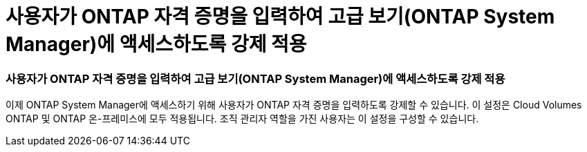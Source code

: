 = 사용자가 ONTAP 자격 증명을 입력하여 고급 보기(ONTAP System Manager)에 액세스하도록 강제 적용
:allow-uri-read: 




=== 사용자가 ONTAP 자격 증명을 입력하여 고급 보기(ONTAP System Manager)에 액세스하도록 강제 적용

이제 ONTAP System Manager에 액세스하기 위해 사용자가 ONTAP 자격 증명을 입력하도록 강제할 수 있습니다. 이 설정은 Cloud Volumes ONTAP 및 ONTAP 온-프레미스에 모두 적용됩니다. 조직 관리자 역할을 가진 사용자는 이 설정을 구성할 수 있습니다.
